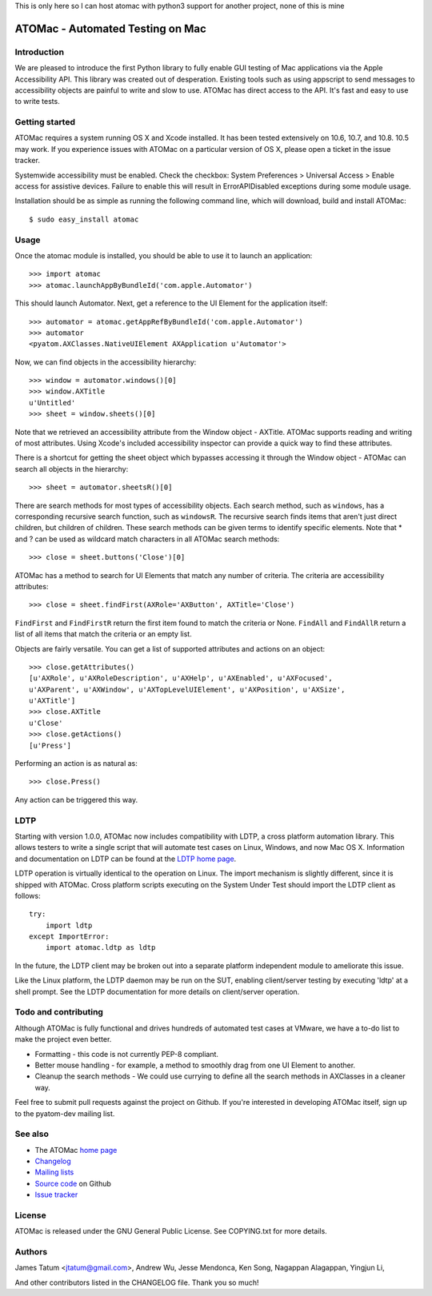 This is only here so I can host atomac with python3 support for another project, none of this is mine

=================================
ATOMac - Automated Testing on Mac
=================================
Introduction
============
We are pleased to introduce the first Python library to fully enable GUI testing of Mac applications via the Apple Accessibility API. This library was created out of desperation. Existing tools such as using appscript to send messages to accessibility objects are painful to write and slow to use. ATOMac has direct access to the API. It's fast and easy to use to write tests.

Getting started
===============
ATOMac requires a system running OS X and Xcode installed. It has been tested extensively on 10.6, 10.7, and 10.8. 10.5 may work. If you experience issues with ATOMac on a particular version of OS X, please open a ticket in the issue tracker.

Systemwide accessibility must be enabled. Check the checkbox: System Preferences > Universal Access > Enable access for assistive devices. Failure to enable this will result in ErrorAPIDisabled exceptions during some module usage.

Installation should be as simple as running the following command line, which will download, build and install ATOMac::

 $ sudo easy_install atomac

Usage
=====
Once the atomac module is installed, you should be able to use it to launch an application::

 >>> import atomac
 >>> atomac.launchAppByBundleId('com.apple.Automator')

This should launch Automator. Next, get a reference to the UI Element for the application itself::

 >>> automator = atomac.getAppRefByBundleId('com.apple.Automator')
 >>> automator
 <pyatom.AXClasses.NativeUIElement AXApplication u'Automator'>

Now, we can find objects in the accessibility hierarchy::

 >>> window = automator.windows()[0]
 >>> window.AXTitle
 u'Untitled'
 >>> sheet = window.sheets()[0]

Note that we retrieved an accessibility attribute from the Window object - AXTitle. ATOMac supports reading and writing of most attributes. Using Xcode's included accessibility inspector can provide a quick way to find these attributes.

There is a shortcut for getting the sheet object which bypasses accessing it through the Window object - ATOMac can search all objects in the hierarchy::

 >>> sheet = automator.sheetsR()[0]

There are search methods for most types of accessibility objects. Each search method, such as ``windows``, has a corresponding recursive search function, such as ``windowsR``. The recursive search finds items that aren't just direct children, but children of children. These search methods can be given terms to identify specific elements. Note that * and ? can be used as wildcard match characters in all ATOMac search methods::

 >>> close = sheet.buttons('Close')[0]

ATOMac has a method to search for UI Elements that match any number of criteria. The criteria are accessibility attributes::

 >>> close = sheet.findFirst(AXRole='AXButton', AXTitle='Close')

``FindFirst`` and ``FindFirstR`` return the first item found to match the criteria or None. ``FindAll`` and ``FindAllR`` return a list of all items that match the criteria or an empty list.

Objects are fairly versatile. You can get a list of supported attributes and actions on an object::

 >>> close.getAttributes()
 [u'AXRole', u'AXRoleDescription', u'AXHelp', u'AXEnabled', u'AXFocused',
 u'AXParent', u'AXWindow', u'AXTopLevelUIElement', u'AXPosition', u'AXSize',
 u'AXTitle']
 >>> close.AXTitle
 u'Close'
 >>> close.getActions()
 [u'Press']

Performing an action is as natural as::

 >>> close.Press()

Any action can be triggered this way.

LDTP
====
Starting with version 1.0.0, ATOMac now includes compatibility with LDTP, a cross platform automation library. This allows testers to write a single script that will automate test cases on Linux, Windows, and now Mac OS X. Information and documentation on LDTP can be found at the `LDTP home page`_.

.. _`LDTP home page`: http://ldtp.freedesktop.org/

LDTP operation is virtually identical to the operation on Linux. The import mechanism is slightly different, since it is shipped with ATOMac. Cross platform scripts executing on the System Under Test should import the LDTP client as follows::

 try:
     import ldtp
 except ImportError:
     import atomac.ldtp as ldtp

In the future, the LDTP client may be broken out into a separate platform independent module to ameliorate this issue.

Like the Linux platform, the LDTP daemon may be run on the SUT, enabling client/server testing by executing 'ldtp' at a shell prompt. See the LDTP documentation for more details on client/server operation.

Todo and contributing
=====================
Although ATOMac is fully functional and drives hundreds of automated test cases at VMware, we have a to-do list to make the project even better.

* Formatting - this code is not currently PEP-8 compliant.
* Better mouse handling - for example, a method to smoothly drag from one UI Element to another.
* Cleanup the search methods - We could use currying to define all the search methods in AXClasses in a cleaner way.

Feel free to submit pull requests against the project on Github. If you're interested in developing ATOMac itself, sign up to the pyatom-dev mailing list.

See also
========
* The ATOMac `home page`_
* `Changelog`_
* `Mailing lists`_
* `Source code`_ on Github
* `Issue tracker`_

.. _`home page`: http://pyatom.com
.. _`changelog` : https://raw.github.com/pyatom/pyatom/master/CHANGELOG.txt
.. _`mailing lists`: http://lists.pyatom.com
.. _`source code`: https://github.com/pyatom/pyatom
.. _`issue tracker`: https://github.com/pyatom/pyatom/issues

License
=======

ATOMac is released under the GNU General Public License. See COPYING.txt for more details.

Authors
=======

James Tatum <jtatum@gmail.com>,
Andrew Wu,
Jesse Mendonca,
Ken Song,
Nagappan Alagappan,
Yingjun Li,

And other contributors listed in the CHANGELOG file. Thank you so much!

